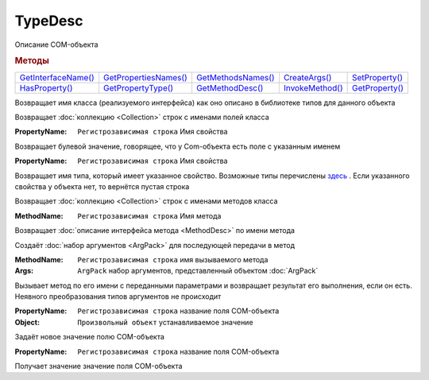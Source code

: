 TypeDesc
========

Описание COM-объекта


.. rubric:: Методы

+------------------------------+--------------------------------+-----------------------------+--------------------------+-------------------------+
| |TypeDesc-GetInterfaceName|_ | |TypeDesc-GetPropertiesNames|_ | |TypeDesc-GetMethodsNames|_ | |TypeDesc-CreateArgs|_   | |TypeDesc-SetProperty|_ |
+------------------------------+--------------------------------+-----------------------------+--------------------------+-------------------------+
| |TypeDesc-HasProperty|_      | |TypeDesc-GetPropertyType|_    | |TypeDesc-GetMethodDesc|_   | |TypeDesc-InvokeMethod|_ | |TypeDesc-GetProperty|_ |
+------------------------------+--------------------------------+-----------------------------+--------------------------+-------------------------+

.. |TypeDesc-GetInterfaceName| replace:: GetInterfaceName()
.. |TypeDesc-GetPropertiesNames| replace:: GetPropertiesNames()
.. |TypeDesc-HasProperty| replace:: HasProperty()
.. |TypeDesc-GetPropertyType| replace:: GetPropertyType()
.. |TypeDesc-GetMethodsNames| replace:: GetMethodsNames()
.. |TypeDesc-GetMethodDesc| replace:: GetMethodDesc()
.. |TypeDesc-CreateArgs| replace:: CreateArgs()
.. |TypeDesc-InvokeMethod| replace:: InvokeMethod()
.. |TypeDesc-SetProperty| replace:: SetProperty()
.. |TypeDesc-GetProperty| replace:: GetProperty()


.. _TypeDesc-GetInterfaceName:
.. method:: TypeDesc.GetInterfaceName()

Возвращает имя класса (реализуемого интерфейса) как оно описано в библиотеке типов для данного объекта



.. _TypeDesc-GetPropertiesNames:
.. method:: TypeDesc.GetPropertiesNames()

Возвращает :doc:`коллекцию <Collection>` строк с именами полей класса



.. _TypeDesc-HasProperty:
.. method:: TypeDesc.HasProperty(PropertyName)

:PropertyName: ``Регистрозависимая строка`` Имя свойства

Возвращает булевой значение, говорящее, что у Com-объекта есть поле с указанным именем



.. _TypeDesc-GetPropertyType:
.. method:: TypeDesc.GetPropertyType(PropertyName)

:PropertyName: ``Регистрозависимая строка`` Имя свойства

Возвращает имя типа, который имеет указанное свойство.
Возможные типы перечислены `здесь <https://docs.microsoft.com/en-us/windows/win32/api/wtypes/ne-wtypes-varenum>`_ .
Если указанного свойства у объекта нет, то вернётся пустая строка



.. _TypeDesc-GetMethodsNames:
.. method:: TypeDesc.GetMethodsNames()

Возвращает :doc:`коллекцию <Collection>` строк с именами методов класса

.. versionadded:: 5.29.9



.. _TypeDesc-GetMethodDesc:
.. method:: TypeDesc.GetMethodDesc(MethodName)

:MethodName: ``Регистрозависимая строка`` Имя метода

Возвращает :doc:`описание интерфейса метода <MethodDesc>` по имени метода

.. versionadded:: 5.29.9



.. _TypeDesc-CreateArgs:
.. method:: TypeDesc.CreateArgs()

Создаёт :doc:`набор аргументов <ArgPack>` для последующей передачи в метод

.. versionadded:: 5.29.9



.. _TypeDesc-InvokeMethod:
.. method:: TypeDesc.InvokeMethod(MethodName, Args)

:MethodName: ``Регистрозависимая строка`` имя вызываемого метода
:Args:       ``ArgPack`` набор аргументов, представленный объектом :doc:`ArgPack`

Вызывает метод по его имени с переданными параметрами и возвращает результат его выполнения, если он есть. Неявного преобразования типов аргументов не происходит

.. versionadded:: 5.29.9




.. _TypeDesc-SetProperty:
.. method:: TypeDesc.SetProperty(PropertyName, Object)

:PropertyName: ``Регистрозависимая строка`` название поля COM-объекта
:Object:       ``Произвольный объект`` устанавливаемое значение

Задаёт новое значение полю COM-объекта

.. versionadded:: 5.29.9



.. _TypeDesc-GetProperty:
.. method:: TypeDesc.GetProperty(PropertyName)

:PropertyName: ``Регистрозависимая строка`` название поля COM-объекта

Получает значение значение поля COM-объекта

.. versionadded:: 5.29.9
